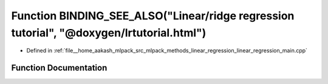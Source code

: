 .. _exhale_function_linear__regression__main_8cpp_1aeedd76f727acbdc75c101ab0acb9ce5b:

Function BINDING_SEE_ALSO("Linear/ridge regression tutorial", "@doxygen/lrtutorial.html")
=========================================================================================

- Defined in :ref:`file__home_aakash_mlpack_src_mlpack_methods_linear_regression_linear_regression_main.cpp`


Function Documentation
----------------------


.. doxygenfunction:: BINDING_SEE_ALSO("Linear/ridge regression tutorial", "@doxygen/lrtutorial.html")
